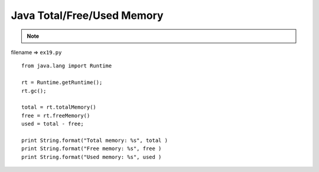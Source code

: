 .. _java-totalfreeused-memory:

============================
Java Total/Free/Used Memory 
============================



.. note::

    .. include:: ../python-example-header.txt

    
filename => ``ex19.py``

::

	
	from java.lang import Runtime
	
	rt = Runtime.getRuntime();
	rt.gc();
	
	total = rt.totalMemory()
	free = rt.freeMemory()
	used = total - free;
	    
	print String.format("Total memory: %s", total )
	print String.format("Free memory: %s", free )
	print String.format("Used memory: %s", used )